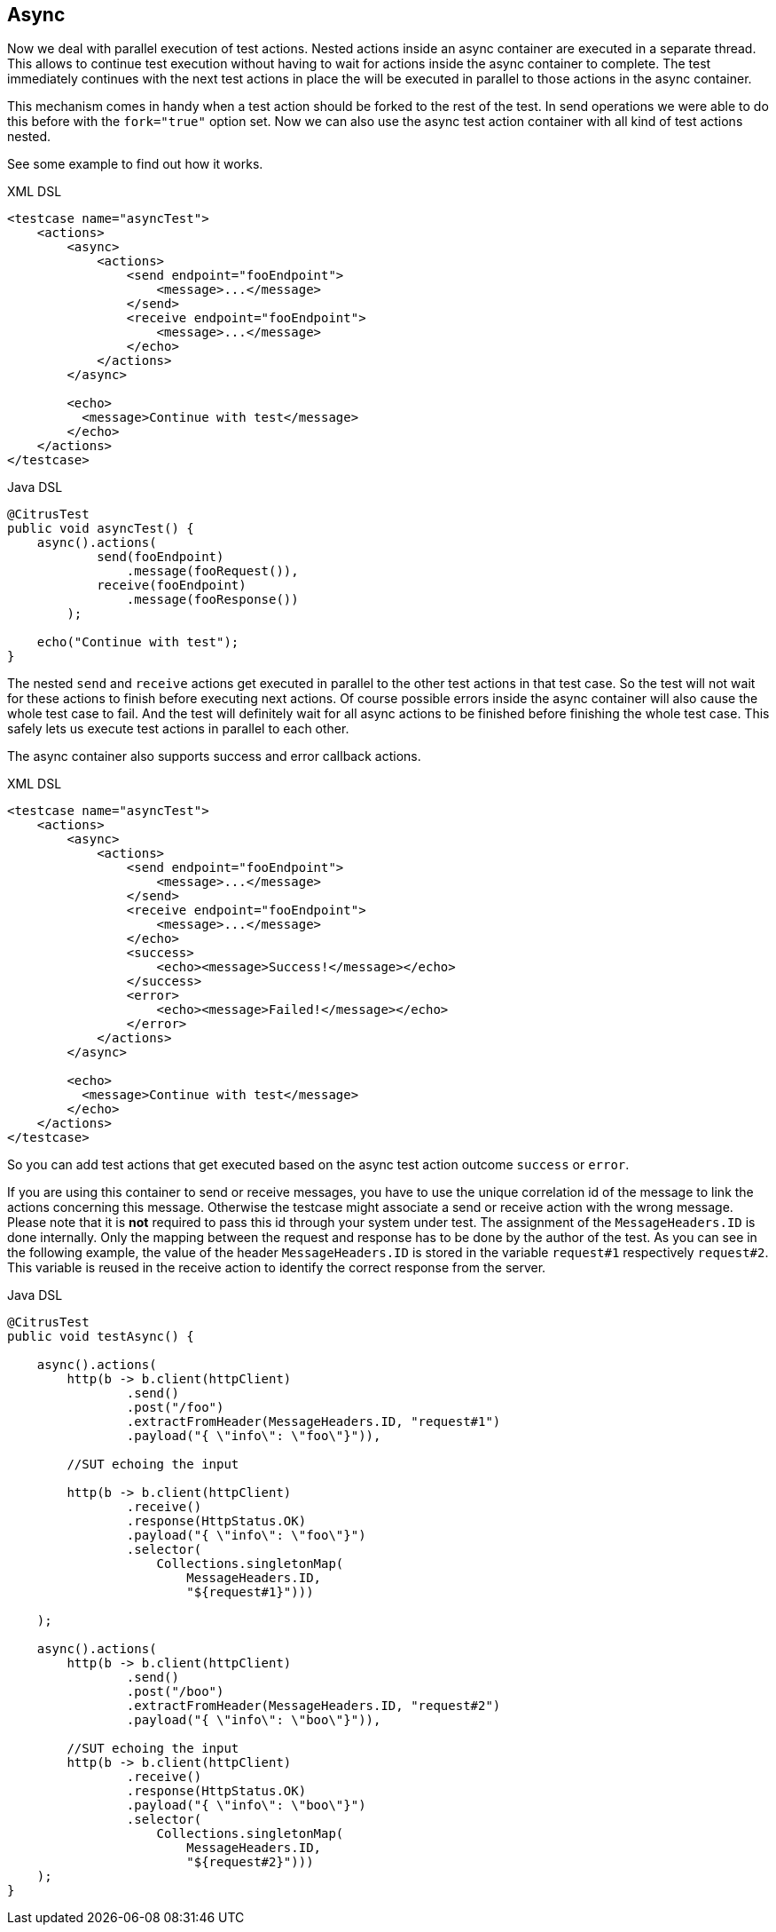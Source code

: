 [[containers-async]]
== Async

Now we deal with parallel execution of test actions. Nested actions inside an async container are executed in a separate
thread. This allows to continue test execution without having to wait for actions inside the async container to complete.
The test immediately continues with the next test actions in place the will be executed in parallel to those actions in
the async container.

This mechanism comes in handy when a test action should be forked to the rest of the test. In send operations we were
able to do this before with the `fork="true"` option set. Now we can also use the async test action container with all
kind of test actions nested.

See some example to find out how it works.

.XML DSL
[source,xml]
----
<testcase name="asyncTest">
    <actions>
        <async>
            <actions>
                <send endpoint="fooEndpoint">
                    <message>...</message>
                </send>
                <receive endpoint="fooEndpoint">
                    <message>...</message>
                </echo>
            </actions>
        </async>

        <echo>
          <message>Continue with test</message>
        </echo>
    </actions>
</testcase>
----

.Java DSL
[source,java]
----
@CitrusTest
public void asyncTest() {
    async().actions(
            send(fooEndpoint)
                .message(fooRequest()),
            receive(fooEndpoint)
                .message(fooResponse())
        );

    echo("Continue with test");
}
----

The nested `send` and `receive` actions get executed in parallel to the other test actions in that test case. So the
test will not wait for these actions to finish before executing next actions. Of course possible errors inside the async
container will also cause the whole test case to fail. And the test will definitely wait for all async actions to be
finished before finishing the whole test case. This safely lets us execute test actions in parallel to each other.

The async container also supports success and error callback actions.

.XML DSL
[source,xml]
----
<testcase name="asyncTest">
    <actions>
        <async>
            <actions>
                <send endpoint="fooEndpoint">
                    <message>...</message>
                </send>
                <receive endpoint="fooEndpoint">
                    <message>...</message>
                </echo>
                <success>
                    <echo><message>Success!</message></echo>
                </success>
                <error>
                    <echo><message>Failed!</message></echo>
                </error>
            </actions>
        </async>

        <echo>
          <message>Continue with test</message>
        </echo>
    </actions>
</testcase>
----

So you can add test actions that get executed based on the async test action outcome `success` or `error`.

If you are using this container to send or receive messages, you have to use the unique correlation id of the
message to link the actions concerning this message. Otherwise the testcase might associate a send or receive action
with the wrong message. Please note that it is **not** required to pass this id through your system under test. The
assignment of the `MessageHeaders.ID` is done internally. Only the mapping between the request and response has to be
done by the author of the test. As you can see in the following example, the value of the header `MessageHeaders.ID` is
stored in the variable `request#1` respectively `request#2`. This variable is reused in the receive action to identify
the correct response from the server.

.Java DSL
[source,java]
----
@CitrusTest
public void testAsync() {

    async().actions(
        http(b -> b.client(httpClient)
                .send()
                .post("/foo")
                .extractFromHeader(MessageHeaders.ID, "request#1")
                .payload("{ \"info\": \"foo\"}")),

        //SUT echoing the input

        http(b -> b.client(httpClient)
                .receive()
                .response(HttpStatus.OK)
                .payload("{ \"info\": \"foo\"}")
                .selector(
                    Collections.singletonMap(
                        MessageHeaders.ID,
                        "${request#1}")))

    );

    async().actions(
        http(b -> b.client(httpClient)
                .send()
                .post("/boo")
                .extractFromHeader(MessageHeaders.ID, "request#2")
                .payload("{ \"info\": \"boo\"}")),

        //SUT echoing the input
        http(b -> b.client(httpClient)
                .receive()
                .response(HttpStatus.OK)
                .payload("{ \"info\": \"boo\"}")
                .selector(
                    Collections.singletonMap(
                        MessageHeaders.ID,
                        "${request#2}")))
    );
}
----
